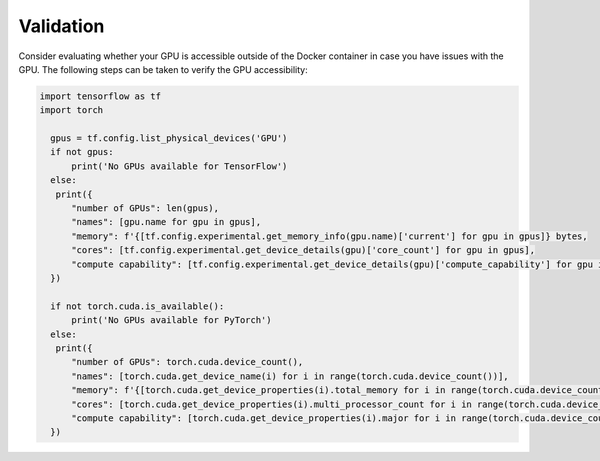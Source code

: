 Validation
==========
Consider evaluating whether your GPU is accessible outside of the Docker container in case you have issues with the GPU.
The following steps can be taken to verify the GPU accessibility:

.. code-block:: python

  import tensorflow as tf
  import torch

    gpus = tf.config.list_physical_devices('GPU')
    if not gpus:
        print('No GPUs available for TensorFlow')
    else:
     print({
        "number of GPUs": len(gpus),
        "names": [gpu.name for gpu in gpus],
        "memory": f'{[tf.config.experimental.get_memory_info(gpu.name)['current'] for gpu in gpus]} bytes,
        "cores": [tf.config.experimental.get_device_details(gpu)['core_count'] for gpu in gpus],
        "compute capability": [tf.config.experimental.get_device_details(gpu)['compute_capability'] for gpu in gpus]
    })

    if not torch.cuda.is_available():
        print('No GPUs available for PyTorch')
    else:
     print({
        "number of GPUs": torch.cuda.device_count(),
        "names": [torch.cuda.get_device_name(i) for i in range(torch.cuda.device_count())],
        "memory": f'{[torch.cuda.get_device_properties(i).total_memory for i in range(torch.cuda.device_count())]} bytes',
        "cores": [torch.cuda.get_device_properties(i).multi_processor_count for i in range(torch.cuda.device_count())],
        "compute capability": [torch.cuda.get_device_properties(i).major for i in range(torch.cuda.device_count())]
    })

